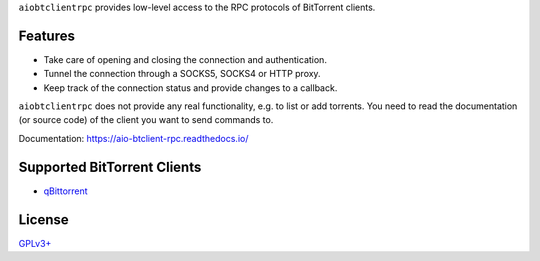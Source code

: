``aiobtclientrpc`` provides low-level access to the RPC protocols of BitTorrent
clients.

Features
--------

* Take care of opening and closing the connection and authentication.
* Tunnel the connection through a SOCKS5, SOCKS4 or HTTP proxy.
* Keep track of the connection status and provide changes to a callback.

``aiobtclientrpc`` does not provide any real functionality, e.g. to list or add
torrents. You need to read the documentation (or source code) of the client you
want to send commands to.

Documentation: https://aio-btclient-rpc.readthedocs.io/

Supported BitTorrent Clients
----------------------------

* `qBittorrent`_

..
   * `Transmission`_ (daemon)
   * `rTorrent`_

.. _qBittorrent: https://www.qbittorrent.org/



..
   .. _Transmission: https://transmissionbt.com/
   .. _rTorrent: https://rakshasa.github.io/rtorrent/

License
-------

`GPLv3+ <https://www.gnu.org/licenses/gpl-3.0.en.html>`_
